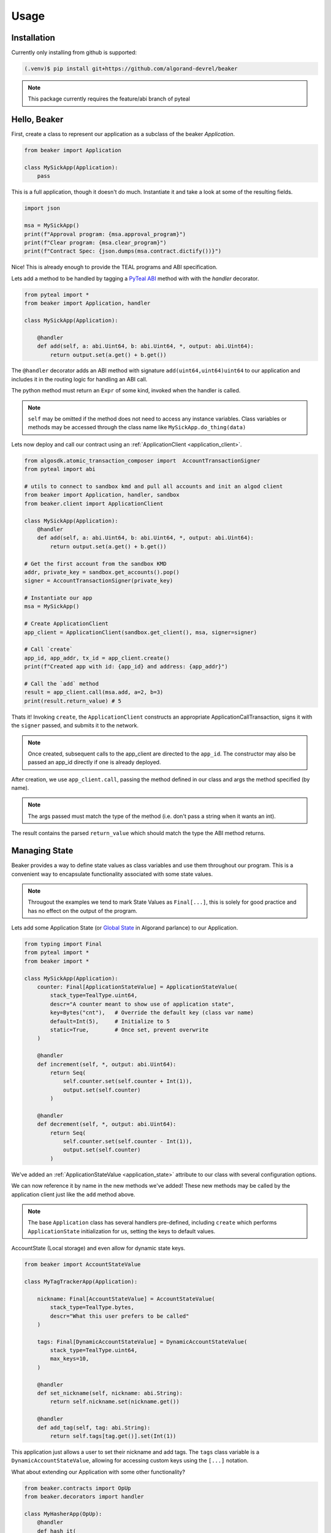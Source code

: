 Usage
=====

.. _installation:

Installation
------------

Currently only installing from github is supported:

.. code-block:: console

    (.venv)$ pip install git+https://github.com/algorand-devrel/beaker


.. note::
    This package currently requires the feature/abi branch of pyteal


.. _hello_beaker:

Hello, Beaker 
-------------

First, create a class to represent our application as a subclass of the beaker `Application`. 

.. code-block:: python

    from beaker import Application

    class MySickApp(Application):
        pass 


This is a full application, though it doesn't do much.  Instantiate it and take a look at some of the resulting fields. 

.. code-block:: python

    import json

    msa = MySickApp()
    print(f"Approval program: {msa.approval_program}")
    print(f"Clear program: {msa.clear_program}")
    print(f"Contract Spec: {json.dumps(msa.contract.dictify())}")


Nice!  This is already enough to provide the TEAL programs and ABI specification.

Lets add a method to be handled by tagging a `PyTeal ABI <https://pyteal.readthedocs.io/en/stable/>`_ method with with the `handler` decorator. 

.. code-block:: python

    from pyteal import *
    from beaker import Application, handler

    class MySickApp(Application):

        @handler
        def add(self, a: abi.Uint64, b: abi.Uint64, *, output: abi.Uint64):
            return output.set(a.get() + b.get())


The ``@handler`` decorator adds an ABI method with signature ``add(uint64,uint64)uint64`` to our application and includes it in the routing logic for handling an ABI call. 

The python method must return an ``Expr`` of some kind, invoked when the handler is called. 

.. note::
    ``self`` may be omitted if the method does not need to access any instance variables. Class variables or methods may be accessed through the class name like ``MySickApp.do_thing(data)``

Lets now deploy and call our contract using an :ref:`ApplicationClient <application_client>`.

.. code-block:: python

    from algosdk.atomic_transaction_composer import  AccountTransactionSigner 
    from pyteal import abi 

    # utils to connect to sandbox kmd and pull all accounts and init an algod client
    from beaker import Application, handler, sandbox
    from beaker.client import ApplicationClient 

    class MySickApp(Application):
        @handler
        def add(self, a: abi.Uint64, b: abi.Uint64, *, output: abi.Uint64):
            return output.set(a.get() + b.get())

    # Get the first account from the sandbox KMD 
    addr, private_key = sandbox.get_accounts().pop()
    signer = AccountTransactionSigner(private_key)

    # Instantiate our app
    msa = MySickApp()

    # Create ApplicationClient
    app_client = ApplicationClient(sandbox.get_client(), msa, signer=signer)

    # Call `create`  
    app_id, app_addr, tx_id = app_client.create()
    print(f"Created app with id: {app_id} and address: {app_addr}")

    # Call the `add` method 
    result = app_client.call(msa.add, a=2, b=3)
    print(result.return_value) # 5


Thats it! Invoking ``create``, the ``ApplicationClient`` constructs an appropriate ApplicationCallTransaction, signs it with the ``signer`` passed, and submits it to the network.

.. note:: 
    Once created, subsequent calls to the app_client are directed to the ``app_id``. 
    The constructor may also be passed an app_id directly if one is already deployed.

After creation, we use ``app_client.call``, passing the method defined in our class and args the method specified (by name). 

.. note::
    The args passed must match the type of the method (i.e. don't pass a string when it wants an int). 

The result contains the parsed ``return_value`` which should match the type the ABI method returns.


.. _manage_state:

Managing State
--------------

Beaker provides a way to define state values as class variables and use them throughout our program. This is a convenient way to encapsulate functionality associated with some state values.

.. note:: 
    Througout the examples we tend to mark State Values as ``Final[...]``, this is solely for good practice and has no effect on the output of the program.


Lets add some Application State (or `Global State <https://developer.algorand.org/docs/get-details/dapps/smart-contracts/apps/#modifying-state-in-smart-contract>`_ in Algorand parlance) to our Application. 

.. code-block:: python

    from typing import Final
    from pyteal import *
    from beaker import *

    class MySickApp(Application):
        counter: Final[ApplicationStateValue] = ApplicationStateValue(
            stack_type=TealType.uint64,
            descr="A counter meant to show use of application state",
            key=Bytes("cnt"),   # Override the default key (class var name) 
            default=Int(5),     # Initialize to 5 
            static=True,        # Once set, prevent overwrite 
        )

        @handler
        def increment(self, *, output: abi.Uint64):
            return Seq(
                self.counter.set(self.counter + Int(1)),
                output.set(self.counter)
            )

        @handler
        def decrement(self, *, output: abi.Uint64):
            return Seq(
                self.counter.set(self.counter - Int(1)),
                output.set(self.counter)
            )

We've added an :ref:`ApplicationStateValue <application_state>` attribute to our class with several configuration options.

We can now reference it by name in the new methods we've added!  These new methods may be called by the application client just like the ``add`` method above.  

.. note:: 
    The base ``Application`` class has several handlers pre-defined, including ``create`` which performs ``ApplicationState`` initialization for us, setting the keys to default values.


AccountState (Local storage) and even allow for dynamic state keys.

.. code-block:: python

    from beaker import AccountStateValue

    class MyTagTrackerApp(Application):

        nickname: Final[AccountStateValue] = AccountStateValue(
            stack_type=TealType.bytes, 
            descr="What this user prefers to be called"
        )

        tags: Final[DynamicAccountStateValue] = DynamicAccountStateValue(
            stack_type=TealType.uint64,
            max_keys=10,
        )

        @handler
        def set_nickname(self, nickname: abi.String):
            return self.nickname.set(nickname.get())

        @handler
        def add_tag(self, tag: abi.String):
            return self.tags[tag.get()].set(Int(1))

This application just allows a user to set their nickname and add tags. The ``tags`` class variable is a ``DynamicAccountStateValue``, allowing for accessing custom keys using the ``[...]`` notation.



What about extending our Application with some other functionality?

.. code-block:: python

    from beaker.contracts import OpUp
    from beaker.decorators import handler

    class MyHasherApp(OpUp):
        @handler
        def hash_it(
            self,
            input: abi.String,
            iters: abi.Uint64,
            opup_app: abi.Application,
            *,
            output: abi.StaticArray[abi.Byte, Literal[32]],
        ):
            return Seq(
                Assert(opup_app.application_id() == self.opup_app_id),
                self.call_opup(Int(255)),
                (current := ScratchVar()).store(input.get()),
                For(
                    (i := ScratchVar()).store(Int(0)),
                    i.load() < iters.get(),
                    i.store(i.load() + Int(1)),
                ).Do(current.store(Sha256(current.load()))),
                output.decode(current.load()),
            )


Here we subclassed the ``OpUp`` contract which provides functionality to create a new Application on chain and store its app id for subsequent calls to increase budget.

.. _handler_arguments:


Handler Arguments
-----------------


The ``handler`` decorator accepts several parameters:

- [authorize](#authorization) - Accepts a subroutine with input of ``Txn.sender()`` and output uint64 interpreted as allowed if the output>0.
- ``method_config`` - See the PyTeal definition for more, (something like ``method_config=MethodConfig(no_op=CallConfig.ALL)``).
- [read_only](#method-hints) - Mark a method as callable with no fee (using Dryrun, place holder until arc22 is merged).
- [resolvable](#resolvable) - Provides a means to resolve some required input to the caller. 

Authorization
^^^^^^^^^^^^^

What if we only want certain callers to be allowed? Lets add a parameter to the handler to allow only the app creator to call this method.

.. code-block:: python

    from beaker import Authorize

    #...

    @handler(authorize=Authorize.only(Global.creator_address()))
    def increment(self, *, output: abi.Uint64):
        return Seq(
            self.counter.set(self.counter + Int(1)),
            output.set(self.counter)
        )

This parameter may be any Subroutine that accepts a sender as its argument and returns an integer interpreted as true/false.  

For more, see 

The pre-defined Authorized checks are: 

- `Authorize.only(address)` for allowing a single address access
- `Authorize.has_token(asset_id)` for whether or not the sender holds >0 of a given asset
- `Authorize.opted_in(app_id)`  for whether or not they're opted in to a given app 

But we can define our own

.. code-block:: python

    from beaker.consts import Algos

    @internal(TealType.uint64)
    def is_whale(acct: Expr):
        # Only allow accounts with 1mm algos
        return Balance(acct)>Algos(1_000_000)

    @handler(authorize=is_whale)
    def greet(*, output: abi.String):
        return output.set("hello whale")


.. _method_hints:

Method Hints
^^^^^^^^^^^^

A Method may provide hints to the caller to help provide context for the call. Currently Method hints are one of:

- [Resolvable](#resolvable) - A hint to _"resolve"_ some required argument
- [Models](#models) - A list of model field names associated to some abi Tuple. 
- Read Only - A boolean flag indicating how this method should be called. Methods that are meant to only produce information, having no side effects, should be flagged as read only. [ARC22](https://github.com/algorandfoundation/ARCs/pull/79)

 Resolvable (*Experimental*)

In an above example, there is a required argument `opup_app`, the id of the application that we use to increase our budget via inner app calls. This value should not change frequently, if at all, but is still required to be passed so we may _use_ it in our logic. We can provide a caller the information to `resolve` the appropriate app id using the `resolvable` keyword argument of the handler. 

We can change the handler to provide the hint.

.. code-block:: python

    @handler(
        resolvable=ResolvableArguments(
            opup_app=OpUp.opup_app_id 
        )
    )

With this handler config argument, we communicate to a caller the application expects be passed a value that can bee resolved by retrieving the state value in the application state for `opup_app_id`.  This allows the `ApplicationClient` to figure out what the appropriate application id _should_ be if necessary. 

Options for resolving arguments are:

- A constant, `str | int`
- State Values, `ApplicationStateValue | AccountStateValue (only for sender)`
- A read-only ABI method  (If we need access to a Dynamic state value, use an ABI method to produce the expected value)


Here we call the method, omitting the `opup_app` argument:

.. code-block:: python

    result = app_client.call(app.hash_it, input="hashme", iters=10)

When invoked, the `ApplicationClient` checks to see that all the expected arguments are passed, if not it will check for hints to see if one is specified for the missing argument and try to resolve it by calling the method and setting the value of the argument to the return value of the hint.


.. _models:

Models
------

With Beaker we can define a custom structure and use it in our ABI methods.

.. code-block:: python

    from beaker.model import Model

    class Modeler(Application):

        orders: Final[DynamicAccountStateValue] = DynamicAccountStateValue(
            stack_type=TealType.bytes,
            max_keys=16,
        )


        class Order(Model):
            item: abi.String
            quantity: abi.Uint32

        
        @handler
        def place_order(self, order_number: abi.Uint8, order: Order):
            return self.orders[order_number].set(order.encode())

        @handler(read_only=True)
        def read_order(self, order_number: abi.Uint8, *, output: Order):
            return output.decode(self.orders[order_number])


The application exposes the ABI methods using the tuple encoded version of the fields specified in the model. Here it would be `(string,uint32)`.

A method hint is available to the caller for encoding/decoding by field name. 

.. code-block:: python

    # Passing in a dict as an argument that, according to the ABI, should take a tuple 
    # The keys should match the field names
    order_number = 12
    order = {"quantity": 8, "item": "cubes"}
    app_client.call(app.place_order, order_number=order_number, order=order)

    # Call the method to read the order at the original order number and decode it
    result = app_client.call(app.read_order, order_number=order_number)
    abi_decoded = Modeler.Order().client_decode(result.raw_value)

    assert order == abi_decoded

